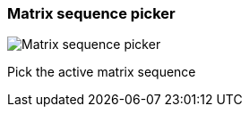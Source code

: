 [#toolbar-matrix-sequence-picker]
=== Matrix sequence picker

image:generated/screenshots/elements/toolbar/matrix-sequence-picker.png[Matrix sequence picker, role="related thumb right"]

Pick the active matrix sequence
